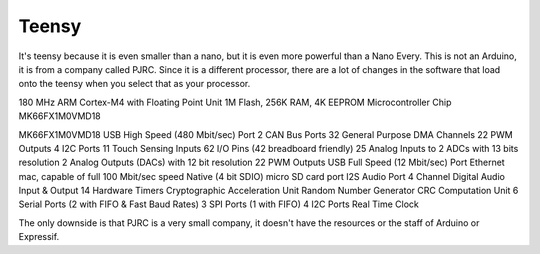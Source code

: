 ************
Teensy
************

It's teensy because it is even smaller than a nano, but it is even more powerful than a Nano Every. This is not an Arduino, it is from a company called PJRC. Since it is a different processor, there are a lot of changes in the software that load onto the teensy when you select that as your processor.

180 MHz ARM Cortex-M4 with Floating Point Unit
1M Flash, 256K RAM, 4K EEPROM
Microcontroller Chip MK66FX1M0VMD18

MK66FX1M0VMD18 USB High Speed (480 Mbit/sec) Port 
2 CAN Bus Ports 
32 General Purpose DMA Channels 
22 PWM Outputs 
4 I2C Ports 
11 Touch Sensing Inputs 
62 I/O Pins (42 breadboard friendly) 
25 Analog Inputs to 2 ADCs with 13 bits resolution 
2 Analog Outputs (DACs) with 12 bit resolution 
22 PWM Outputs USB Full Speed (12 Mbit/sec) 
Port Ethernet mac, capable of full 100 Mbit/sec speed 
Native (4 bit SDIO) 
micro SD card port 
I2S Audio Port 
4 Channel Digital Audio Input & Output 
14 Hardware Timers 
Cryptographic Acceleration Unit 
Random Number Generator 
CRC Computation Unit 
6 Serial Ports (2 with FIFO & Fast Baud Rates) 
3 SPI Ports (1 with FIFO) 
4 I2C Ports Real Time Clock

The only downside is that PJRC is a very small company, it doesn't have the resources or the staff of Arduino or Expressif.